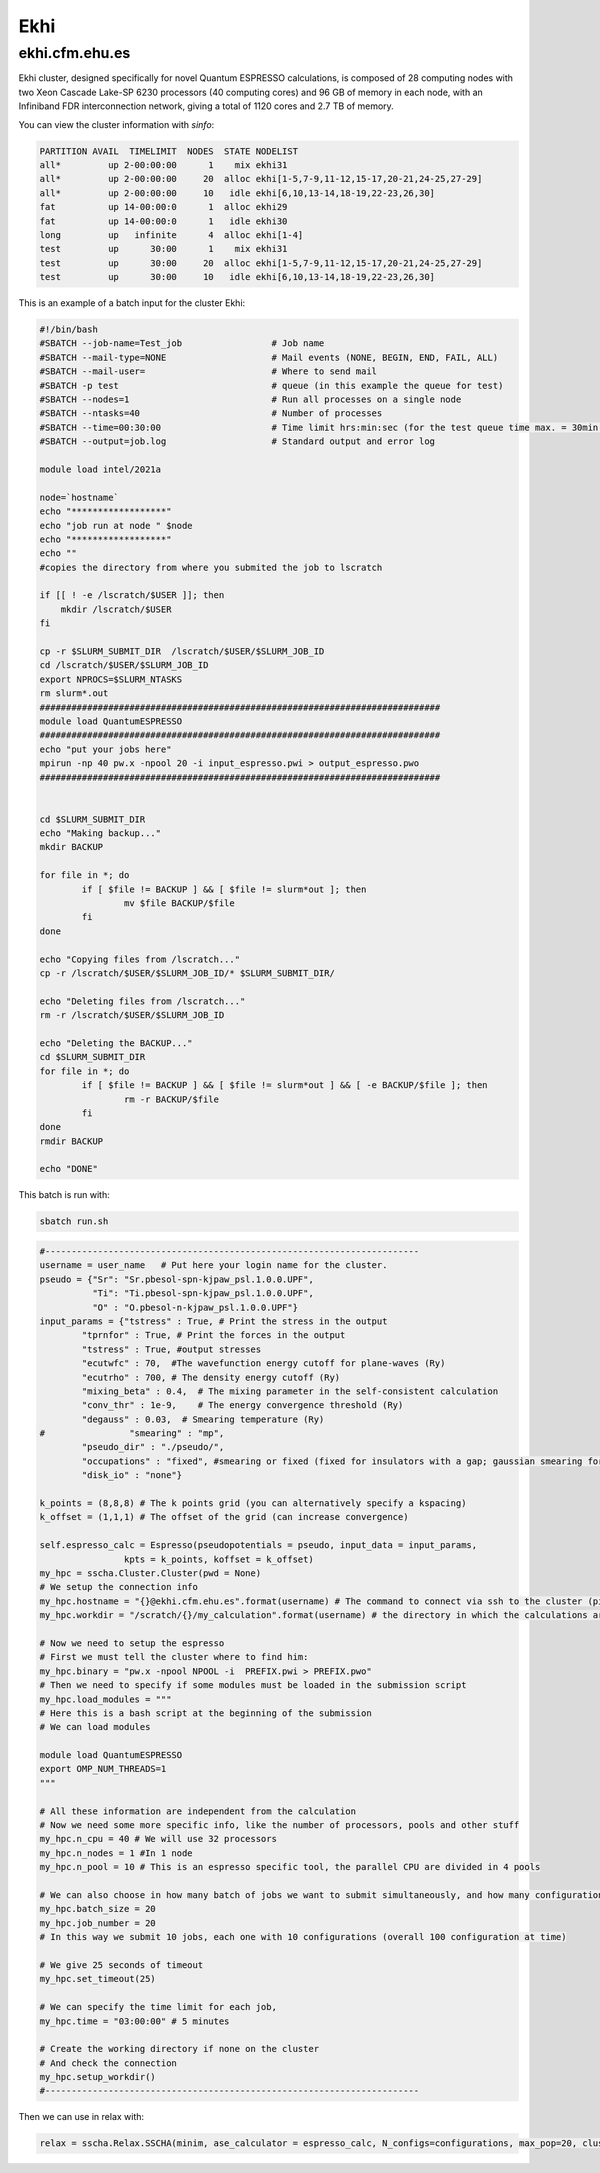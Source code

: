Ekhi
====

ekhi.cfm.ehu.es
---------------

Ekhi cluster, designed specifically for novel Quantum ESPRESSO calculations, is composed of 28 computing nodes with two Xeon Cascade Lake-SP 6230 processors (40 computing cores) and 96 GB of memory in each node, with an Infiniband FDR interconnection network, giving a total of 1120 cores and 2.7 TB of memory.

You can view the cluster information with *sinfo*:

.. code-block:: bash

  PARTITION AVAIL  TIMELIMIT  NODES  STATE NODELIST
  all*         up 2-00:00:00      1    mix ekhi31
  all*         up 2-00:00:00     20  alloc ekhi[1-5,7-9,11-12,15-17,20-21,24-25,27-29]
  all*         up 2-00:00:00     10   idle ekhi[6,10,13-14,18-19,22-23,26,30]
  fat          up 14-00:00:0      1  alloc ekhi29
  fat          up 14-00:00:0      1   idle ekhi30
  long         up   infinite      4  alloc ekhi[1-4]
  test         up      30:00      1    mix ekhi31
  test         up      30:00     20  alloc ekhi[1-5,7-9,11-12,15-17,20-21,24-25,27-29]
  test         up      30:00     10   idle ekhi[6,10,13-14,18-19,22-23,26,30]


This is an example of a batch input for the cluster Ekhi:

.. code-block:: bash

  #!/bin/bash
  #SBATCH --job-name=Test_job                 # Job name
  #SBATCH --mail-type=NONE                    # Mail events (NONE, BEGIN, END, FAIL, ALL)
  #SBATCH --mail-user=                        # Where to send mail
  #SBATCH -p test                             # queue (in this example the queue for test)
  #SBATCH --nodes=1                           # Run all processes on a single node
  #SBATCH --ntasks=40                         # Number of processes
  #SBATCH --time=00:30:00                     # Time limit hrs:min:sec (for the test queue time max. = 30min.)
  #SBATCH --output=job.log                    # Standard output and error log

  module load intel/2021a

  node=`hostname`
  echo "******************"
  echo "job run at node " $node
  echo "******************"
  echo ""
  #copies the directory from where you submited the job to lscratch

  if [[ ! -e /lscratch/$USER ]]; then
      mkdir /lscratch/$USER
  fi

  cp -r $SLURM_SUBMIT_DIR  /lscratch/$USER/$SLURM_JOB_ID
  cd /lscratch/$USER/$SLURM_JOB_ID
  export NPROCS=$SLURM_NTASKS
  rm slurm*.out
  ############################################################################
  module load QuantumESPRESSO
  ############################################################################
  echo "put your jobs here"
  mpirun -np 40 pw.x -npool 20 -i input_espresso.pwi > output_espresso.pwo
  ############################################################################


  cd $SLURM_SUBMIT_DIR
  echo "Making backup..."
  mkdir BACKUP

  for file in *; do
          if [ $file != BACKUP ] && [ $file != slurm*out ]; then
                  mv $file BACKUP/$file
          fi
  done

  echo "Copying files from /lscratch..."
  cp -r /lscratch/$USER/$SLURM_JOB_ID/* $SLURM_SUBMIT_DIR/

  echo "Deleting files from /lscratch..."
  rm -r /lscratch/$USER/$SLURM_JOB_ID

  echo "Deleting the BACKUP..."
  cd $SLURM_SUBMIT_DIR
  for file in *; do
          if [ $file != BACKUP ] && [ $file != slurm*out ] && [ -e BACKUP/$file ]; then
                  rm -r BACKUP/$file
          fi
  done
  rmdir BACKUP

  echo "DONE"


This batch is run with:

.. code-block:: bash

  sbatch run.sh




.. code-block:: python

  #-----------------------------------------------------------------------
  username = user_name   # Put here your login name for the cluster.
  pseudo = {"Sr": "Sr.pbesol-spn-kjpaw_psl.1.0.0.UPF",
            "Ti": "Ti.pbesol-spn-kjpaw_psl.1.0.0.UPF",
            "O" : "O.pbesol-n-kjpaw_psl.1.0.0.UPF"}
  input_params = {"tstress" : True, # Print the stress in the output
          "tprnfor" : True, # Print the forces in the output
          "tstress" : True, #output stresses
          "ecutwfc" : 70,  #The wavefunction energy cutoff for plane-waves (Ry)
          "ecutrho" : 700, # The density energy cutoff (Ry)
          "mixing_beta" : 0.4,  # The mixing parameter in the self-consistent calculation
          "conv_thr" : 1e-9,    # The energy convergence threshold (Ry)
          "degauss" : 0.03,  # Smearing temperature (Ry)
  #                "smearing" : "mp",
          "pseudo_dir" : "./pseudo/",
          "occupations" : "fixed", #smearing or fixed (fixed for insulators with a gap; gaussian smearing for metals; )
          "disk_io" : "none"}

  k_points = (8,8,8) # The k points grid (you can alternatively specify a kspacing)
  k_offset = (1,1,1) # The offset of the grid (can increase convergence)

  self.espresso_calc = Espresso(pseudopotentials = pseudo, input_data = input_params,
                  kpts = k_points, koffset = k_offset)
  my_hpc = sscha.Cluster.Cluster(pwd = None)
  # We setup the connection info
  my_hpc.hostname = "{}@ekhi.cfm.ehu.es".format(username) # The command to connect via ssh to the cluster (pippo@login.cineca.marconi.it)
  my_hpc.workdir = "/scratch/{}/my_calculation".format(username) # the directory in which the calculations are performed

  # Now we need to setup the espresso
  # First we must tell the cluster where to find him:
  my_hpc.binary = "pw.x -npool NPOOL -i  PREFIX.pwi > PREFIX.pwo"
  # Then we need to specify if some modules must be loaded in the submission script
  my_hpc.load_modules = """
  # Here this is a bash script at the beginning of the submission
  # We can load modules

  module load QuantumESPRESSO
  export OMP_NUM_THREADS=1
  """

  # All these information are independent from the calculation
  # Now we need some more specific info, like the number of processors, pools and other stuff
  my_hpc.n_cpu = 40 # We will use 32 processors
  my_hpc.n_nodes = 1 #In 1 node
  my_hpc.n_pool = 10 # This is an espresso specific tool, the parallel CPU are divided in 4 pools

  # We can also choose in how many batch of jobs we want to submit simultaneously, and how many configurations for each job
  my_hpc.batch_size = 20
  my_hpc.job_number = 20
  # In this way we submit 10 jobs, each one with 10 configurations (overall 100 configuration at time)

  # We give 25 seconds of timeout
  my_hpc.set_timeout(25)

  # We can specify the time limit for each job,
  my_hpc.time = "03:00:00" # 5 minutes

  # Create the working directory if none on the cluster
  # And check the connection
  my_hpc.setup_workdir()
  #-----------------------------------------------------------------------

Then we can use in relax with:

.. code-block:: python

  relax = sscha.Relax.SSCHA(minim, ase_calculator = espresso_calc, N_configs=configurations, max_pop=20, cluster = my_hpc)
